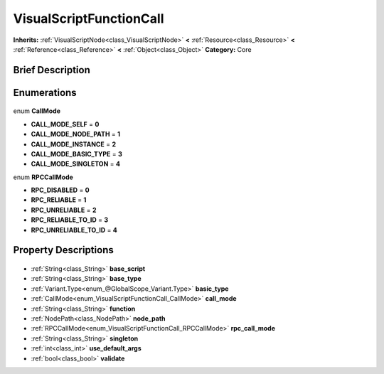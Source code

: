 .. Generated automatically by doc/tools/makerst.py in Godot's source tree.
.. DO NOT EDIT THIS FILE, but the VisualScriptFunctionCall.xml source instead.
.. The source is found in doc/classes or modules/<name>/doc_classes.

.. _class_VisualScriptFunctionCall:

VisualScriptFunctionCall
========================

**Inherits:** :ref:`VisualScriptNode<class_VisualScriptNode>` **<** :ref:`Resource<class_Resource>` **<** :ref:`Reference<class_Reference>` **<** :ref:`Object<class_Object>`
**Category:** Core

Brief Description
-----------------



Enumerations
------------

  .. _enum_VisualScriptFunctionCall_CallMode:

enum **CallMode**

- **CALL_MODE_SELF** = **0**
- **CALL_MODE_NODE_PATH** = **1**
- **CALL_MODE_INSTANCE** = **2**
- **CALL_MODE_BASIC_TYPE** = **3**
- **CALL_MODE_SINGLETON** = **4**

  .. _enum_VisualScriptFunctionCall_RPCCallMode:

enum **RPCCallMode**

- **RPC_DISABLED** = **0**
- **RPC_RELIABLE** = **1**
- **RPC_UNRELIABLE** = **2**
- **RPC_RELIABLE_TO_ID** = **3**
- **RPC_UNRELIABLE_TO_ID** = **4**


Property Descriptions
---------------------

  .. _class_VisualScriptFunctionCall_base_script:

- :ref:`String<class_String>` **base_script**

  .. _class_VisualScriptFunctionCall_base_type:

- :ref:`String<class_String>` **base_type**

  .. _class_VisualScriptFunctionCall_basic_type:

- :ref:`Variant.Type<enum_@GlobalScope_Variant.Type>` **basic_type**

  .. _class_VisualScriptFunctionCall_call_mode:

- :ref:`CallMode<enum_VisualScriptFunctionCall_CallMode>` **call_mode**

  .. _class_VisualScriptFunctionCall_function:

- :ref:`String<class_String>` **function**

  .. _class_VisualScriptFunctionCall_node_path:

- :ref:`NodePath<class_NodePath>` **node_path**

  .. _class_VisualScriptFunctionCall_rpc_call_mode:

- :ref:`RPCCallMode<enum_VisualScriptFunctionCall_RPCCallMode>` **rpc_call_mode**

  .. _class_VisualScriptFunctionCall_singleton:

- :ref:`String<class_String>` **singleton**

  .. _class_VisualScriptFunctionCall_use_default_args:

- :ref:`int<class_int>` **use_default_args**

  .. _class_VisualScriptFunctionCall_validate:

- :ref:`bool<class_bool>` **validate**



